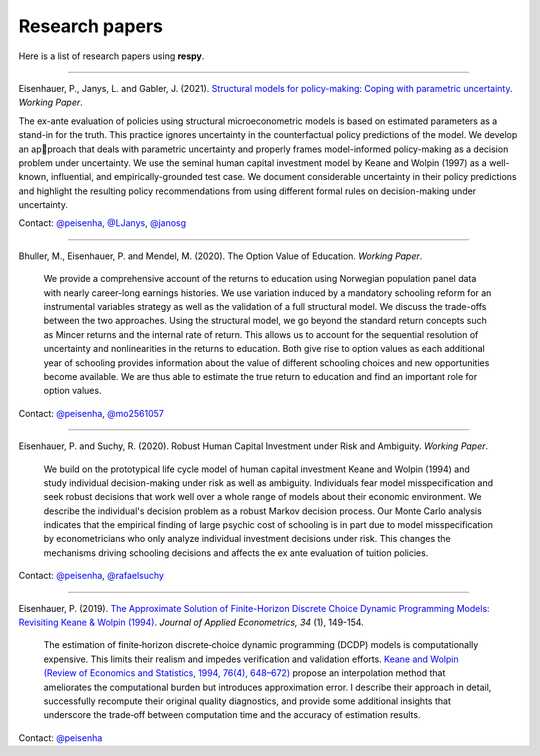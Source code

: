 Research papers
===============

Here is a list of research papers using **respy**.

----

Eisenhauer, P., Janys, L. and Gabler, J. (2021). `Structural models for policy-making: 
Coping with parametric uncertainty <https://arxiv.org/abs/2103.01115>`_. *Working Paper*.

The ex-ante evaluation of policies using structural microeconometric models is based
on estimated parameters as a stand-in for the truth. This practice ignores uncertainty 
in the counterfactual policy predictions of the model. We develop an approach that deals
with parametric uncertainty and properly frames model-informed
policy-making as a decision problem under uncertainty. We use the seminal human
capital investment model by Keane and Wolpin (1997) as a well-known, influential,
and empirically-grounded test case. We document considerable uncertainty in their
policy predictions and highlight the resulting policy recommendations from using
different formal rules on decision-making under uncertainty.

Contact: `@peisenha <https://github.com/peisenha>`_, `@LJanys
<https://github.com/LJanys>`_, `@janosg
<https://github.com/janosg>`_

----

Bhuller, M., Eisenhauer, P. and Mendel, M. (2020). The Option Value of Education.
*Working Paper*.

    We provide a comprehensive account of the returns to education using Norwegian
    population panel data with nearly career-long earnings histories. We use variation
    induced by a mandatory schooling reform for an instrumental variables strategy as
    well as the validation of a full structural model. We discuss the trade-offs between
    the two approaches. Using the structural model, we go beyond the standard return
    concepts such as Mincer returns and the internal rate of return. This allows us to
    account for the sequential resolution of uncertainty and nonlinearities in the
    returns to education. Both give rise to option values as each additional year of
    schooling provides information about the value of different schooling choices and
    new opportunities become available. We are thus able to estimate the true return to
    education and find an important role for option values.

Contact: `@peisenha <https://github.com/peisenha>`_, `@mo2561057
<https://github.com/mo2561057>`_

----

Eisenhauer, P. and Suchy, R. (2020). Robust Human Capital Investment under Risk and
Ambiguity. *Working Paper*.

    We build on the prototypical life cycle model of human capital investment Keane and
    Wolpin (1994) and study individual decision-making under risk as well as ambiguity.
    Individuals fear model misspecification and seek robust decisions that work well
    over a whole range of models about their economic environment. We describe the
    individual's decision problem as a robust Markov decision process. Our Monte Carlo
    analysis indicates that the empirical finding of large psychic cost of schooling is
    in part due to model misspecification by econometricians who only analyze individual
    investment decisions under risk. This changes the mechanisms driving schooling
    decisions and affects the ex ante evaluation of tuition policies.

Contact: `@peisenha <https://github.com/peisenha>`_, `@rafaelsuchy
<https://github.com/rafaelsuchy>`_

----

Eisenhauer, P. (2019). `The Approximate Solution of Finite-Horizon Discrete Choice
Dynamic Programming Models: Revisiting Keane & Wolpin (1994)
<https://doi.org/10.1002/jae.2648>`_. *Journal of Applied Econometrics, 34* (1),
149-154.

    The estimation of finite‐horizon discrete‐choice dynamic programming (DCDP) models
    is computationally expensive. This limits their realism and impedes verification and
    validation efforts. `Keane and Wolpin (Review of Economics and Statistics, 1994,
    76(4), 648–672) <https://doi.org/10.2307/2109768>`_ propose an interpolation method
    that ameliorates the computational burden but introduces approximation error. I
    describe their approach in detail, successfully recompute their original quality
    diagnostics, and provide some additional insights that underscore the trade‐off
    between computation time and the accuracy of estimation results.

Contact: `@peisenha <https://github.com/peisenha>`_
